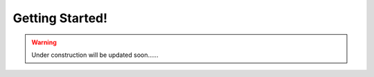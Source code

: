 Getting Started!
===================

.. WARNING::
    Under construction will be updated soon......


